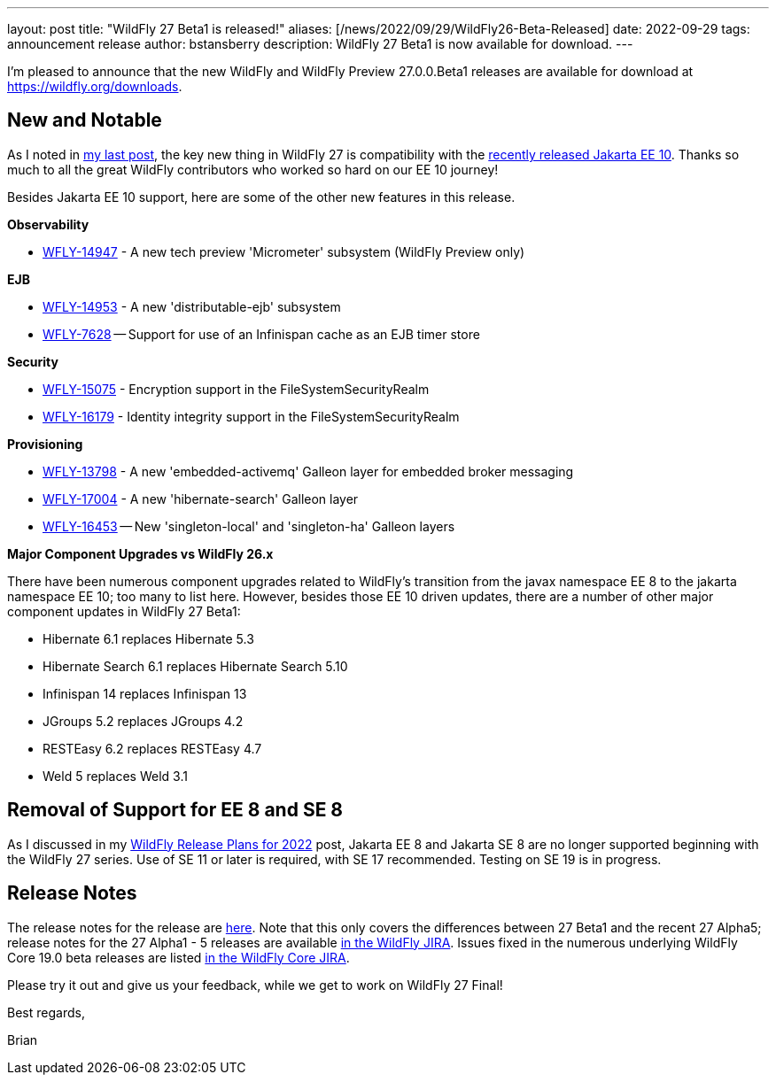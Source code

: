 ---
layout: post
title:  "WildFly 27 Beta1 is released!"
aliases: [/news/2022/09/29/WildFly26-Beta-Released]
date:   2022-09-29
tags:   announcement release
author: bstansberry
description: WildFly 27 Beta1 is now available for download.
---

I'm pleased to announce that the new WildFly and WildFly Preview 27.0.0.Beta1 releases are available for download at https://wildfly.org/downloads.

== New and Notable

As I noted in link:https://www.wildfly.org/news/2022/09/22/Jakarta-EE10-and-WildFly/[my last post], the key new thing in WildFly 27 is compatibility with the link:https://jakarta.ee/news/jakarta-ee-10-released/[recently released Jakarta EE 10]. Thanks so much to all the great WildFly contributors who worked so hard on our EE 10 journey!

Besides Jakarta EE 10 support, here are some of the other new features in this release.

*Observability*

* link:https://issues.redhat.com/browse/WFLY-14947[WFLY-14947] - A new tech preview 'Micrometer' subsystem (WildFly Preview only)

*EJB*

* link:https://issues.redhat.com/browse/WFLY-14953[WFLY-14953] - A new 'distributable-ejb' subsystem
* link:https://issues.redhat.com/browse/WFLY-7628[WFLY-7628] -- Support for use of an Infinispan cache as an EJB timer store

*Security*

* link:https://issues.redhat.com/browse/WFLY-15075[WFLY-15075] - Encryption  support in the FileSystemSecurityRealm
* link:https://issues.redhat.com/browse/WFLY-16179[WFLY-16179] - Identity integrity support in the FileSystemSecurityRealm

*Provisioning*

* link:https://issues.redhat.com/browse/WFLY-13798[WFLY-13798] - A new 'embedded-activemq' Galleon layer for embedded broker messaging
* link:https://issues.redhat.com/browse/WFLY-17004[WFLY-17004] - A new 'hibernate-search' Galleon layer
* link:https://issues.redhat.com/browse/WFLY-16453[WFLY-16453] -- New 'singleton-local' and 'singleton-ha' Galleon layers

*Major Component Upgrades vs WildFly 26.x*

There have been numerous component upgrades related to WildFly's transition from the javax namespace EE 8 to the jakarta namespace EE 10; too many to list here. However, besides those EE 10 driven updates, there are a number of other major component updates in WildFly 27 Beta1:

* Hibernate 6.1 replaces Hibernate 5.3
* Hibernate Search 6.1 replaces Hibernate Search 5.10
* Infinispan 14 replaces Infinispan 13
* JGroups 5.2 replaces JGroups 4.2
* RESTEasy 6.2 replaces RESTEasy 4.7
* Weld 5 replaces Weld 3.1

== Removal of Support for EE 8 and SE 8

As I discussed in my link:https://www.wildfly.org/news/2022/01/21/WildFly-2022/[WildFly Release Plans for 2022] post, Jakarta EE 8 and Jakarta SE 8 are no longer supported beginning with the WildFly 27 series. Use of SE 11 or later is required, with SE 17 recommended. Testing on SE 19 is in progress.

== Release Notes

The release notes for the release are link:https://issues.redhat.com/secure/ReleaseNote.jspa?projectId=12313721&version=12391241[here]. Note that this only covers the differences between 27 Beta1 and the recent 27 Alpha5; release notes for the 27 Alpha1 - 5 releases are available link:https://issues.redhat.com/projects/WFLY?selectedItem=com.atlassian.jira.jira-projects-plugin:release-page&status=released[in the WildFly JIRA]. Issues fixed in the numerous underlying WildFly Core 19.0 beta releases are listed link:https://issues.redhat.com/projects/WFCORE?selectedItem=com.atlassian.jira.jira-projects-plugin:release-page&status=released[in the WildFly Core JIRA].

Please try it out and give us your feedback, while we get to work on WildFly 27 Final!

Best regards,

Brian
